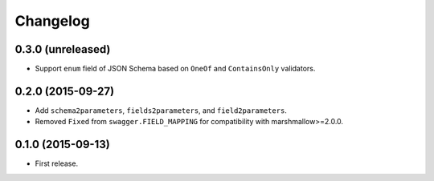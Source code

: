 Changelog
---------

0.3.0 (unreleased)
++++++++++++++++++

* Support ``enum`` field of JSON Schema based on ``OneOf`` and ``ContainsOnly`` validators.

0.2.0 (2015-09-27)
++++++++++++++++++

* Add ``schema2parameters``, ``fields2parameters``, and ``field2parameters``.
* Removed ``Fixed`` from ``swagger.FIELD_MAPPING`` for compatibility with marshmallow>=2.0.0.

0.1.0 (2015-09-13)
++++++++++++++++++

* First release.
